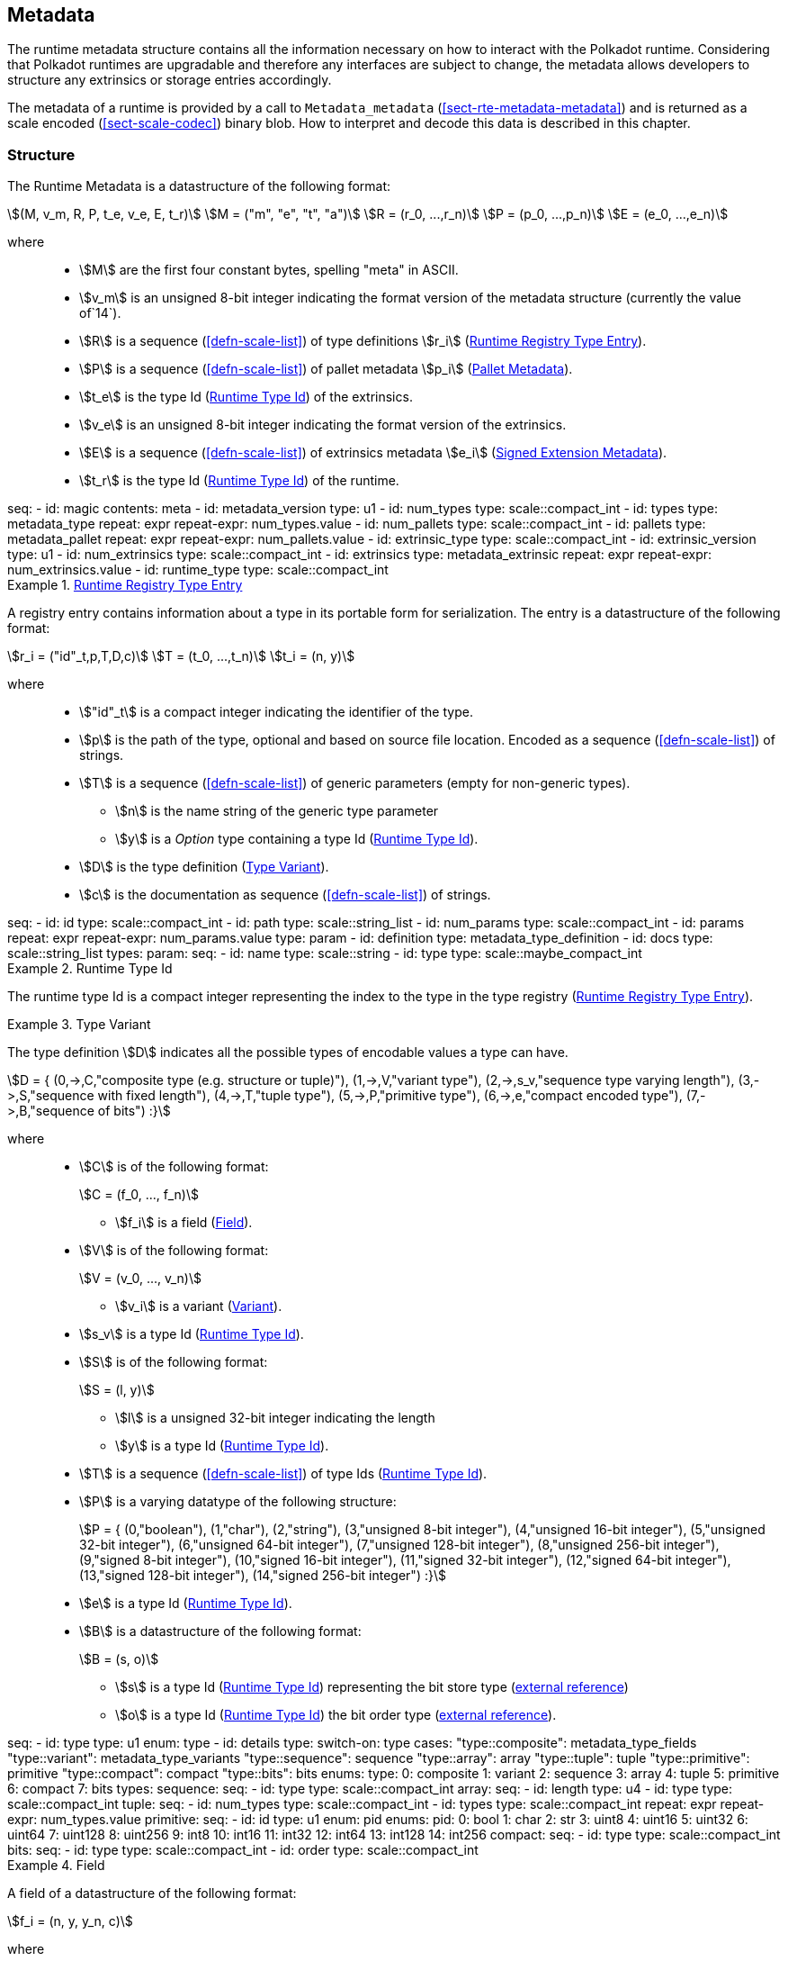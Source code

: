 [#sect-metadata]
== Metadata
:kaitai-imports: scale

The runtime metadata structure contains all the information necessary on how to
interact with the Polkadot runtime. Considering that Polkadot runtimes are
upgradable and therefore any interfaces are subject to change, the metadata
allows developers to structure any extrinsics or storage entries accordingly.

The metadata of a runtime is provided by a call to `Metadata_metadata` (<<sect-rte-metadata-metadata>>)
and is returned as a scale encoded (<<sect-scale-codec>>) binary blob. How to interpret and decode this
data is described in this chapter.

[#sect-rtm-structure]
=== Structure

The Runtime Metadata is a datastructure of the following format:

[stem]
++++
(M, v_m, R, P, t_e, v_e, E, t_r) \
M = ("m", "e", "t", "a") \
R = (r_0, ...,r_n) \
P = (p_0, ...,p_n) \
E = (e_0, ...,e_n)
++++

where::
* stem:[M] are the first four constant bytes, spelling "meta" in ASCII.
* stem:[v_m] is an unsigned 8-bit integer indicating the format version of the
metadata structure (currently the value of`14`).
* stem:[R] is a sequence (<<defn-scale-list>>) of type definitions stem:[r_i] (<<defn-rtm-registry-entry>>).
* stem:[P] is a sequence (<<defn-scale-list>>) of pallet metadata stem:[p_i] (<<sect-rtm-pallet-metadata>>).
* stem:[t_e] is the type Id (<<defn-rtm-type-id>>) of the extrinsics.
* stem:[v_e] is an unsigned 8-bit integer indicating the format version of the extrinsics.
* stem:[E] is a sequence (<<defn-scale-list>>) of extrinsics metadata stem:[e_i] (<<defn-rtm-signed-extension-metadata>>).
* stem:[t_r] is the type Id (<<defn-rtm-type-id>>) of the runtime.

.Polkadot Runtime Metadata
[kaitai#metadata,kaitai-dependencies="metadata_type,metadata_pallet,metadata_extrinsic"]
++++
seq:
  - id: magic
    contents: meta
  - id: metadata_version
    type: u1

  - id: num_types
    type: scale::compact_int
  - id: types
    type: metadata_type
    repeat: expr
    repeat-expr: num_types.value

  - id: num_pallets
    type: scale::compact_int
  - id: pallets
    type: metadata_pallet
    repeat: expr
    repeat-expr: num_pallets.value

  - id: extrinsic_type
    type: scale::compact_int
  - id: extrinsic_version
    type: u1
  - id: num_extrinsics
    type: scale::compact_int
  - id: extrinsics
    type: metadata_extrinsic
    repeat: expr
    repeat-expr: num_extrinsics.value

  - id: runtime_type
    type: scale::compact_int
++++

[#defn-rtm-registry-entry]
.<<defn-rtm-registry-entry,Runtime Registry Type Entry>>
====

A registry entry contains information about a type in its portable form for
serialization. The entry is a datastructure of the following format:

[stem]
++++
r_i = ("id"_t,p,T,D,c) \
T = (t_0, ...,t_n) \
t_i = (n, y)
++++

where::
* stem:["id"_t] is a compact integer indicating the identifier of the type.
* stem:[p] is the path of the type, optional and based on source file location. Encoded as a sequence (<<defn-scale-list>>) of strings.
* stem:[T] is a sequence (<<defn-scale-list>>) of generic parameters (empty for non-generic types).
** stem:[n] is the name string of the generic type parameter
** stem:[y] is a _Option_ type containing a type Id (<<defn-rtm-type-id>>).
* stem:[D] is the type definition (<<defn-rtm-type-definition>>).
* stem:[c] is the documentation as sequence (<<defn-scale-list>>) of strings.

.Runtime Metadata Type
[kaitai#metadata_type,kaitai-dependencies="metadata_type_definition"]
++++
seq:
  - id: id
    type: scale::compact_int

  - id: path
    type: scale::string_list

  - id: num_params
    type: scale::compact_int
  - id: params
    repeat: expr
    repeat-expr: num_params.value
    type: param

  - id: definition
    type: metadata_type_definition

  - id: docs
    type: scale::string_list
types:
  param:
    seq:
      - id: name
        type: scale::string
      - id: type
        type: scale::maybe_compact_int
++++
====

.Runtime Type Id
[#defn-rtm-type-id]
====
The runtime type Id is a compact integer representing the index to the
type in the type registry (<<defn-rtm-registry-entry>>).

====

.Type Variant
[#defn-rtm-type-definition]
====
The type definition stem:[D] indicates all the possible types of encodable
values a type can have.

[stem]
++++
D = {
	(0,->,C,"composite type (e.g. structure or tuple)"),
	(1,->,V,"variant type"),
	(2,->,s_v,"sequence type varying length"),
	(3,->,S,"sequence with fixed length"),
	(4,->,T,"tuple type"),
	(5,->,P,"primitive type"),
	(6,->,e,"compact encoded type"),
	(7,->,B,"sequence of bits")
:}
++++

where::
* stem:[C] is of the following format:
+
[stem]
++++
C = (f_0, ..., f_n)
++++
+
** stem:[f_i] is a field (<<defn-rtm-field>>).
* stem:[V] is of the following format:
+
[stem]
++++
V = (v_0, ..., v_n)
++++
+
** stem:[v_i] is a variant (<<defn-rtm-variant>>).
* stem:[s_v] is a type Id (<<defn-rtm-type-id>>).
* stem:[S] is of the following format:
+
[stem]
++++
S = (l, y)
++++
** stem:[l] is a unsigned 32-bit integer indicating the length
** stem:[y] is a type Id (<<defn-rtm-type-id>>).
* stem:[T] is a sequence (<<defn-scale-list>>) of type Ids (<<defn-rtm-type-id>>).
* stem:[P] is a varying datatype of the following structure:
+
[stem]
++++
P = {
	(0,"boolean"),
	(1,"char"),
	(2,"string"),
	(3,"unsigned 8-bit integer"),
	(4,"unsigned 16-bit integer"),
	(5,"unsigned 32-bit integer"),
	(6,"unsigned 64-bit integer"),
	(7,"unsigned 128-bit integer"),
	(8,"unsigned 256-bit integer"),
	(9,"signed 8-bit integer"),
	(10,"signed 16-bit integer"),
	(11,"signed 32-bit integer"),
	(12,"signed 64-bit integer"),
	(13,"signed 128-bit integer"),
	(14,"signed 256-bit integer")
:}
++++
* stem:[e] is a type Id (<<defn-rtm-type-id>>).
* stem:[B] is a datastructure of the following format:
+
[stem]
++++
B = (s, o)
++++
+
** stem:[s] is a type Id (<<defn-rtm-type-id>>) representing the bit store
type (https://docs.rs/bitvec/latest/bitvec/store/trait.BitStore.html[external
reference])
** stem:[o] is a type Id (<<defn-rtm-type-id>>) the bit order type
(https://docs.rs/bitvec/latest/bitvec/order/trait.BitOrder.html[external
reference]).

.Runtime Metadata Type Definition
[kaitai#metadata_type_definition,kaitai-dependencies="metadata_type_variants,metadata_type_fields"]
++++
seq:
  - id: type
    type: u1
    enum: type
  - id: details
    type:
      switch-on: type
      cases:
        "type::composite": metadata_type_fields
        "type::variant": metadata_type_variants
        "type::sequence": sequence
        "type::array": array
        "type::tuple": tuple
        "type::primitive": primitive
        "type::compact": compact
        "type::bits": bits
enums:
  type:
    0: composite
    1: variant
    2: sequence
    3: array
    4: tuple
    5: primitive
    6: compact
    7: bits
types:
  sequence:
    seq:
      - id: type
        type: scale::compact_int

  array:
    seq:
      - id: length
        type: u4
      - id: type
        type: scale::compact_int

  tuple:
    seq:
      - id: num_types
        type: scale::compact_int
      - id: types
        type: scale::compact_int
        repeat: expr
        repeat-expr: num_types.value

  primitive:
    seq:
      - id: id
        type: u1
        enum: pid
    enums:
      pid:
        0: bool
        1: char
        2: str
        3: uint8
        4: uint16
        5: uint32
        6: uint64
        7: uint128
        8: uint256
        9: int8
        10: int16
        11: int32
        12: int64
        13: int128
        14: int256

  compact:
    seq:
      - id: type
        type: scale::compact_int

  bits:
    seq:
      - id: type
        type: scale::compact_int
      - id: order
        type: scale::compact_int
++++
====

.Field
[#defn-rtm-field]
====
A field of a datastructure of the following format:

[stem]
++++
f_i = (n, y, y_n, c)
++++

where

 * stem:[n] is a string representing the field name.
 * stem:[y] is a type Id (<<defn-rtm-type-id>>).
 * stem:[y_n] is a _Option_ type containing a string that indicates the name of the
type as it appears in the source code.
 * stem:[c] is an array of varying length containing strings of documentation.

.Runtime Metadata Fields Type
[kaitai#metadata_type_fields]
++++
seq:
  - id: num_fields
    type: scale::compact_int
  - id: fields
    type: field
    repeat: expr
    repeat-expr: num_fields.value
types:
  field:
    seq:
      - id: name
        type: scale::maybe_string
      - id: type
        type: scale::compact_int
      - id: typename
        type: scale::maybe_string
      - id: docs
        type: scale::string_list
++++
====

.Variant
[#defn-rtm-variant]
====
A struct variant of the following format:

[stem]
++++
v_i = (n,F,k,c)
++++

where

* stem:[n] is a string representing the name of the variant.
* stem:[F] is a possible empty array of varying length containing field
(<<defn-rtm-field>>) elements.
* stem:[k] is an unsigned 8-bit integer indicating the index of the variant (TODO: Clarify).

.Runtime Metadata Variants Type
[kaitai#metadata_type_variants,kaitai-dependencies="metadata_type_fields"]
++++
seq:
  - id: num_variants
    type: scale::compact_int
  - id: variants
    type: variant
    repeat: expr
    repeat-expr: num_variants.value
types:
  variant:
    seq:
      - id: name
        type: scale::string
      - id: composite
        type: metadata_type_fields
      - id: index
        type: u1
      - id: docs
        type: scale::string_list
++++
====

[#sect-rtm-pallet-metadata]
=== Pallet Metadata
All the metadata about a pallet, part of the main structure
(<<sect-rtm-structure>>) and of the following format:

[stem]
++++
p_i = (n, S, a, e, C, e, i)
++++

where

* stem:[n] is a string representing the pallet name.
* stem:[S] is an _Option_ type containing the pallet storage metadata
(<<defn-rtm-pallet-storage-metadata>>).
* stem:[a] is an _Option_ type (<<defn-option-type>>) containing the type Id (<<defn-rtm-type-id>>) of pallet calls.
* stem:[e] is an _Option_ type (<<defn-option-type>>) containing the type Id (<<defn-rtm-type-id>>) of pallet events.
* stem:[C] is an _Sequence_ (<<defn-scale-list>>) of all pallet constant metadata
(<<defn-rtm-pallet-constants>>).
* stem:[e] is an _Option_ type (<<defn-option-type>>) containing the type Id (<<defn-rtm-type-id>>) of the pallet error.
* stem:[i] is an unsigned 8-bit integers indicating the index of the pallet, which is used for encoding pallet events and calls.

.Pallet Metadata
[kaitai#metadata_pallet,kaitai-dependencies="pallet_storage,pallet_constant"]
++++
seq:
  - id: name
    type: scale::string

  - id: has_storage
    type: u1
  - id: storage
    type: pallet_storage
    if: has_storage != 0

  - id: has_calls
    type: u1
  - id: calls
    type: calls
    if: has_calls != 0

  - id: has_events
    type: u1
  - id: events
    type: events
    if: has_events != 0

  - id: num_constants
    type: scale::compact_int
  - id: constants
    type: pallet_constant
    repeat: expr
    repeat-expr: num_constants.value

  - id: has_errors
    type: u1
  - id: errors
    type: errors
    if: has_errors != 0

  - id: index
    type: u1
types:
  calls:
    seq:
      - id: type
        type: scale::compact_int

  events:
    seq:
      - id: type
        type: scale::compact_int

  errors:
    seq:
      - id: type
        type: scale::compact_int
++++

.Pallet Storage Metadata
[#defn-rtm-pallet-storage-metadata]
====
The metadata about a pallets storage.

[stem]
++++
S = (p, E) \
E = ( e_0, ... , e_n )
++++

where

* stem:[p] is the string representing the common prefix used by all storage entries.
* stem:[E] is an array of varying length containing elements of storage entries
(<<defn-rtm-storage-entry-metadata>>).
====

.Storage Entry Metadata
[#defn-rtm-storage-entry-metadata]
====
The metadata about a pallets storage entry.

[stem]
++++
e_i = (n, m, y, d, C) \
C = ( c_0, ... , c_n )
++++

where

* stem:[n] is the string representing the variable name of the storage entry.
* stem:[m] is an enum type determining the storage entry modifier
(<<defn-rtm-storage-entry-modifier>>).
* stem:[y] is the type of the value stored in the entry
(<<defn-rtm-storage-entry-type>>).
* stem:[d] is an byte array containing the default value.
* stem:[C] is an array of varying length of strings containing the documentation.

.Pallet Storage Metadata
[kaitai#pallet_storage,kaitai-dependencies="storage_definition"]
++++
seq:
  - id: prefix
    type: scale::string

  - id: num_items
    type: scale::compact_int
  - id: items
    type: item
    repeat: expr
    repeat-expr: num_items.value
types:
  item:
    seq:
      - id: name
        type: scale::string

      - id: modifier
        type: u1
        enum: storage_modifier

      - id: definition
        type: storage_definition

      - id: fallback
        type: scale::bytes

      - id: docs
        type: scale::string_list
    enums:
      storage_modifier:
        0: optional
        1: default
++++
====

.Storage Entry Modifier
[#defn-rtm-storage-entry-modifier]
====

NOTE: This might be incorrect and has to be reviewed.

The storage entry modifier indicates how the storage entry is returned and how
it behaves if the entry is not present.

[stem]
++++
{
	(0,"optional"),
	(1,"default")
:}
++++

where _0_ indicates that the entry returns an _Option_ type and therefore _None_
if the storage entry is not present. _1_ indicates that the entry returns the
type stem:[y] with default value stem:[D] (in
<<defn-rtm-storage-entry-metadata>>) if the entry is not present.
====

.Storage Entry Type
[#defn-rtm-storage-entry-type]
====
The type of the storage value that indicates how the entry is stored.

[stem]
++++
{
	(0,->,t,"plain type"),
	(1,->,(H, k, v),"storage map")
:}
++++

where stem:[t], stem:[k] (key) and stem:[v] (value) are all of type Ids
(<<defn-rtm-type-id>>). stem:[H] is an array of varying length containing the
storage hasher (<<defn-rtm-storage-hasher>>).


.Runtime Pallet Storage Definition
[kaitai#storage_definition]
++++
seq:
  - id: type
    type: u1
    enum: storage_type
  - id: details
    type:
      switch-on: type
      cases:
        'storage_type::plain': plain
        'storage_type::map': map
enums:
  storage_type:
    0: plain
    1: map
types:
  plain:
    seq:
      - id: type
        type: scale::compact_int
  map:
    seq:
      - id: num_hasher
        type: scale::compact_int
      - id: hasher
        type: u1
        enum: hasher_type
        repeat: expr
        repeat-expr: num_hasher.value

      - id: key
        type: scale::compact_int
      - id: value
        type: scale::compact_int
    enums:
      hasher_type:
        0: blake2_128
        1: blake2_256
        2: blake2_128_128
        3: xxhash_128
        4: xxhash_256
        5: xxhahs_64_64
        6: idhash
++++
====

.Storage Hasher
[#defn-rtm-storage-hasher]
====
The hashing algorithm used by storage maps.

[stem]
++++
{
	(0,"128-bit Blake2 hash"),
	(1,"256-bit Blake2 hash"),
	(2,"Multiple 128-bit Blake2 hashes concatenated"),
	(3,"128-bit XX hash"),
	(4,"256-bit XX hash"),
	(5,"Multiple 64-bit XX hashes concatenated"),
	(6,"Identity hashing")
:}
++++
====

.Pallet Constants
[#defn-rtm-pallet-constants]
====
The metadata about the pallets constants.

[stem]
++++
c_i = (n, y, v, C)
++++

where::
* stem:[n] is a string representing the name of the pallet constant.
* stem:[y] is the type Id (<<defn-rtm-type-id>>) of the pallet constant.
* stem:[v] is a byte array containing the value of the constant.
* stem:[C] is an array of varying length containing string with the documentation.

.Pallet Constant Metadata
[kaitai#pallet_constant]
++++
seq:
  - id: name
    type: scale::string
  - id: type
    type: scale::compact_int
  - id: value
    type: scale::bytes
  - id: docs
    type: scale::string_list
++++

====

[#sect-rtm-extrinsic-metadata]
=== Extrinsic Metadata
The metadata about a pallets extrinsics, part of the main structure
(<<sect-rtm-structure>>) and of the following format:

.Signed Extension Metadata
[#defn-rtm-signed-extension-metadata]
====
The metadata about the additional, signed data required to execute an extrinsic.

[stem]
++++
e_i = (n, y, a)
++++

where::
* stem:[n] is a string representing the unique signed extension identifier,
which may be different from the type name.
* stem:[y] is a type Id (<<defn-rtm-type-id>>) of the signed extension, with the
data to be included in the extrinsic.
* stem:[a] is the type Id (<<defn-rtm-type-id>>) of the additional signed data,
with the data to be included in the signed payload.

.Runtime Extrinsic Metadata
[kaitai#metadata_extrinsic]
++++
seq:
  - id: name
    type: scale::string
  - id: type
    type: scale::compact_int
  - id: additional
    type: scale::compact_int
++++
====
